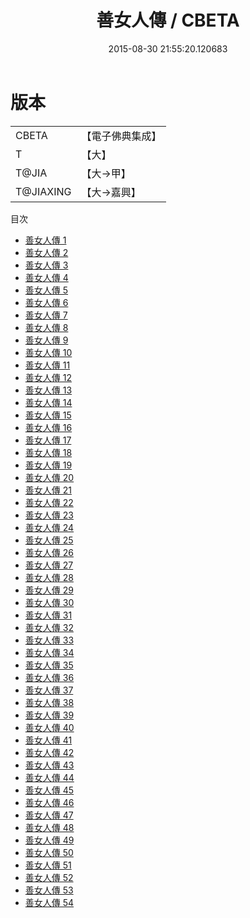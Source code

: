 #+TITLE: 善女人傳 / CBETA

#+DATE: 2015-08-30 21:55:20.120683
* 版本
 |     CBETA|【電子佛典集成】|
 |         T|【大】     |
 |     T@JIA|【大→甲】   |
 | T@JIAXING|【大→嘉興】  |
目次
 - [[file:KR6r0012_001.txt][善女人傳 1]]
 - [[file:KR6r0012_002.txt][善女人傳 2]]
 - [[file:KR6r0012_003.txt][善女人傳 3]]
 - [[file:KR6r0012_004.txt][善女人傳 4]]
 - [[file:KR6r0012_005.txt][善女人傳 5]]
 - [[file:KR6r0012_006.txt][善女人傳 6]]
 - [[file:KR6r0012_007.txt][善女人傳 7]]
 - [[file:KR6r0012_008.txt][善女人傳 8]]
 - [[file:KR6r0012_009.txt][善女人傳 9]]
 - [[file:KR6r0012_010.txt][善女人傳 10]]
 - [[file:KR6r0012_011.txt][善女人傳 11]]
 - [[file:KR6r0012_012.txt][善女人傳 12]]
 - [[file:KR6r0012_013.txt][善女人傳 13]]
 - [[file:KR6r0012_014.txt][善女人傳 14]]
 - [[file:KR6r0012_015.txt][善女人傳 15]]
 - [[file:KR6r0012_016.txt][善女人傳 16]]
 - [[file:KR6r0012_017.txt][善女人傳 17]]
 - [[file:KR6r0012_018.txt][善女人傳 18]]
 - [[file:KR6r0012_019.txt][善女人傳 19]]
 - [[file:KR6r0012_020.txt][善女人傳 20]]
 - [[file:KR6r0012_021.txt][善女人傳 21]]
 - [[file:KR6r0012_022.txt][善女人傳 22]]
 - [[file:KR6r0012_023.txt][善女人傳 23]]
 - [[file:KR6r0012_024.txt][善女人傳 24]]
 - [[file:KR6r0012_025.txt][善女人傳 25]]
 - [[file:KR6r0012_026.txt][善女人傳 26]]
 - [[file:KR6r0012_027.txt][善女人傳 27]]
 - [[file:KR6r0012_028.txt][善女人傳 28]]
 - [[file:KR6r0012_029.txt][善女人傳 29]]
 - [[file:KR6r0012_030.txt][善女人傳 30]]
 - [[file:KR6r0012_031.txt][善女人傳 31]]
 - [[file:KR6r0012_032.txt][善女人傳 32]]
 - [[file:KR6r0012_033.txt][善女人傳 33]]
 - [[file:KR6r0012_034.txt][善女人傳 34]]
 - [[file:KR6r0012_035.txt][善女人傳 35]]
 - [[file:KR6r0012_036.txt][善女人傳 36]]
 - [[file:KR6r0012_037.txt][善女人傳 37]]
 - [[file:KR6r0012_038.txt][善女人傳 38]]
 - [[file:KR6r0012_039.txt][善女人傳 39]]
 - [[file:KR6r0012_040.txt][善女人傳 40]]
 - [[file:KR6r0012_041.txt][善女人傳 41]]
 - [[file:KR6r0012_042.txt][善女人傳 42]]
 - [[file:KR6r0012_043.txt][善女人傳 43]]
 - [[file:KR6r0012_044.txt][善女人傳 44]]
 - [[file:KR6r0012_045.txt][善女人傳 45]]
 - [[file:KR6r0012_046.txt][善女人傳 46]]
 - [[file:KR6r0012_047.txt][善女人傳 47]]
 - [[file:KR6r0012_048.txt][善女人傳 48]]
 - [[file:KR6r0012_049.txt][善女人傳 49]]
 - [[file:KR6r0012_050.txt][善女人傳 50]]
 - [[file:KR6r0012_051.txt][善女人傳 51]]
 - [[file:KR6r0012_052.txt][善女人傳 52]]
 - [[file:KR6r0012_053.txt][善女人傳 53]]
 - [[file:KR6r0012_054.txt][善女人傳 54]]
